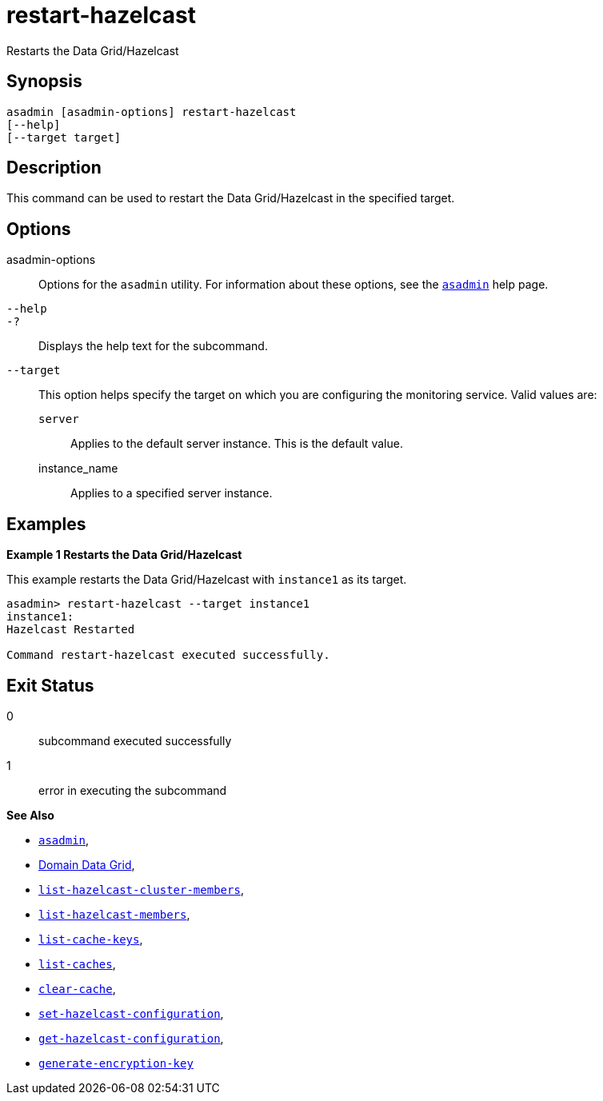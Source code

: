 [[restart-hazelcast]]
= restart-hazelcast

Restarts the Data Grid/Hazelcast

[[synopsis]]
== Synopsis

[source,shell]
----
asadmin [asadmin-options] restart-hazelcast
[--help]
[--target target]
----

[[description]]
== Description

This command can be used to restart the Data Grid/Hazelcast in the specified target.

[[options]]
== Options

asadmin-options::
Options for the `asadmin` utility. For information about these options, see the xref:Technical Documentation/Payara Server Documentation/Command Reference/asadmin.adoc#asadmin-1m[`asadmin`] help page.
`--help`::
`-?`::
Displays the help text for the subcommand.
`--target`::
This option helps specify the target on which you are configuring the monitoring service. Valid values are: +
`server`;;
Applies to the default server instance. This is the default value.
instance_name;;
Applies to a specified server instance.

[[examples]]
== Examples

*Example 1 Restarts the Data Grid/Hazelcast*

This example restarts the Data Grid/Hazelcast with `instance1` as its target.

[source, shell]
----
asadmin> restart-hazelcast --target instance1
instance1:
Hazelcast Restarted

Command restart-hazelcast executed successfully.
----

[[exit-status]]
== Exit Status

0::
subcommand executed successfully
1::
error in executing the subcommand

*See Also*

* xref:Technical Documentation/Payara Server Documentation/Command Reference/asadmin.adoc#asadmin-1m[`asadmin`],
* xref:Technical Documentation/Payara Server Documentation/High Availability/domain-data-grid.adoc[Domain Data Grid],
* xref:Technical Documentation/Payara Server Documentation/Command Reference/list-hazelcast-cluster-members.adoc[`list-hazelcast-cluster-members`],
* xref:Technical Documentation/Payara Server Documentation/Command Reference/list-hazelcast-members.adoc[`list-hazelcast-members`],
* xref:Technical Documentation/Payara Server Documentation/Command Reference/list-cache-keys.adoc[`list-cache-keys`],
* xref:Technical Documentation/Payara Server Documentation/Command Reference/list-caches.adoc[`list-caches`],
* xref:Technical Documentation/Payara Server Documentation/Command Reference/clear-cache.adoc[`clear-cache`],
* xref:Technical Documentation/Payara Server Documentation/Command Reference/set-hazelcast-configuration.adoc[`set-hazelcast-configuration`],
* xref:Technical Documentation/Payara Server Documentation/Command Reference/get-hazelcast-configuration.adoc[`get-hazelcast-configuration`],
* xref:Technical Documentation/Payara Server Documentation/Command Reference/generate-encryption-key.adoc[`generate-encryption-key`]
